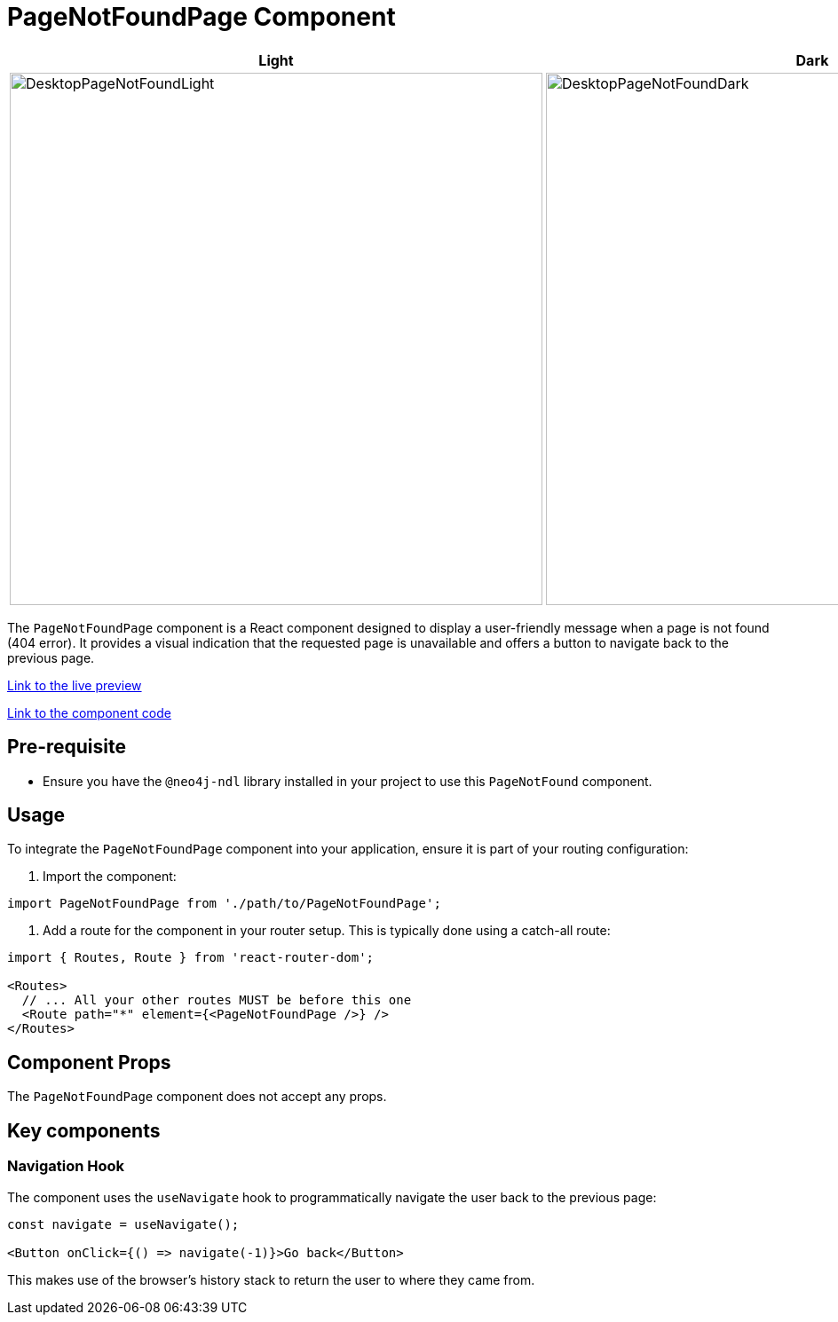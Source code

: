 = PageNotFoundPage Component

[cols="1a,1a"]
|===
| Light | Dark

| image::Components/DesktopPageNotFoundLight.png[DesktopPageNotFoundLight,width=600,height=600]
| image::Components/DesktopPageNotFoundDark.png[DesktopPageNotFoundDark,width=600,height=600]
|===

The `PageNotFoundPage` component is a React component designed to display a user-friendly message when a page is not found (404 error). It provides a visual indication that the requested page is unavailable and offers a button to navigate back to the previous page.

https://needle-starterkit.graphapp.io/notfound[Link to the live preview,window=_blank]

https://github.com/neo4j-labs/neo4j-needle-starterkit/blob/2.0/src/templates/shared/components/PageNotFound.tsx[Link to the component code,window=_blank]

== Pre-requisite

- Ensure you have the `@neo4j-ndl` library installed in your project to use this `PageNotFound` component.

== Usage

To integrate the `PageNotFoundPage` component into your application, ensure it is part of your routing configuration:

1. Import the component:

[source,jsx]
----
import PageNotFoundPage from './path/to/PageNotFoundPage';
----

2. Add a route for the component in your router setup. This is typically done using a catch-all route:

[source,jsx]
----
import { Routes, Route } from 'react-router-dom';

<Routes>
  // ... All your other routes MUST be before this one
  <Route path="*" element={<PageNotFoundPage />} />
</Routes>
----

== Component Props

The `PageNotFoundPage` component does not accept any props.

== Key components

=== Navigation Hook

The component uses the `useNavigate` hook to programmatically navigate the user back to the previous page:

[source,jsx]
----
const navigate = useNavigate();

<Button onClick={() => navigate(-1)}>Go back</Button>
----

This makes use of the browser's history stack to return the user to where they came from.
